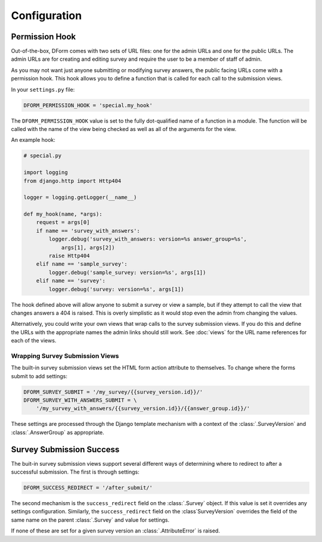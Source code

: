 Configuration
*************

Permission Hook
===============

Out-of-the-box, DForm comes with two sets of URL files: one for the admin URLs
and one for the public URLs.  The admin URLs are for creating and editing
survey and require the user to be a member of staff of admin.

As you may not want just anyone submitting or modifying survey answers, the
public facing URLs come with a permission hook.  This hook allows you to
define a function that is called for each call to the submission views.

In your ``settings.py`` file:

.. code-block:: python

    DFORM_PERMISSION_HOOK = 'special.my_hook'

The ``DFORM_PERMISSION_HOOK`` value is set to the fully dot-qualified name of
a function in a module.  The function will be called with the name of the view
being checked as well as all of the arguments for the view.

An example hook:

.. code-block:: python

    # special.py

    import logging
    from django.http import Http404

    logger = logging.getLogger(__name__)

    def my_hook(name, *args):
        request = args[0]
        if name == 'survey_with_answers':
            logger.debug('survey_with_answers: version=%s answer_group=%s',
                args[1], args[2])
            raise Http404
        elif name == 'sample_survey':
            logger.debug('sample_survey: version=%s', args[1])
        elif name == 'survey':
            logger.debug('survey: version=%s', args[1])

The hook defined above will allow anyone to submit a survey or view a sample,
but if they attempt to call the view that changes answers a 404 is raised.
This is overly simplistic as it would stop even the admin from changing the
values.

Alternatively, you could write your own views that wrap calls to the survey
submission views.  If you do this and define the URLs with the appropriate
names the admin links should still work.  See :doc:`views` for the URL name
references for each of the views.

Wrapping Survey Submission Views
--------------------------------

The built-in survey submission views set the HTML form action attribute to
themselves.  To change where the forms submit to add settings:

.. code-block:: python

    DFORM_SURVEY_SUBMIT = '/my_survey/{{survey_version.id}}/'
    DFORM_SURVEY_WITH_ANSWERS_SUBMIT = \
        '/my_survey_with_answers/{{survey_version.id}}/{{answer_group.id}}/'

These settings are processed through the Django template mechanism with a
context of the :class:`.SurveyVersion` and 
:class:`.AnswerGroup` as appropriate.


Survey Submission Success
=========================

The buit-in survey submission views support several different ways of
determining where to redirect to after a successful submission.  The first is
through settings:

.. code-block:: python

    DFORM_SUCCESS_REDIRECT = '/after_submit/'

The second mechanism is the ``success_redirect`` field on the :class:`.Survey`
object.  If this value is set it overrides any settings configuration.
Similarly, the ``success_redirect`` field on the :class`SurveyVersion`
overrides the field of the same name on the parent :class:`.Survey` and value
for settings.

If none of these are set for a given survey version an :class:`.AttributeError`
is raised.

